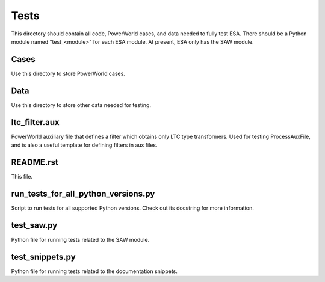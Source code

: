Tests
=====

This directory should contain all code, PowerWorld cases, and data
needed to fully test ESA. There should be a Python module named 
"test_<module>" for each ESA module. At present, ESA only has the 
SAW module.

Cases
-----

Use this directory to store PowerWorld cases.

Data
----

Use this directory to store other data needed for testing.

ltc_filter.aux
--------------

PowerWorld auxiliary file that defines a filter which obtains only LTC 
type transformers. Used for testing ProcessAuxFile, and is also a useful
template for defining filters in aux files.

README.rst
----------

This file.

run_tests_for_all_python_versions.py
------------------------------------

Script to run tests for all supported Python versions. Check out its
docstring for more information.

test_saw.py
-----------

Python file for running tests related to the SAW module.

test_snippets.py
----------------

Python file for running tests related to the documentation snippets.
